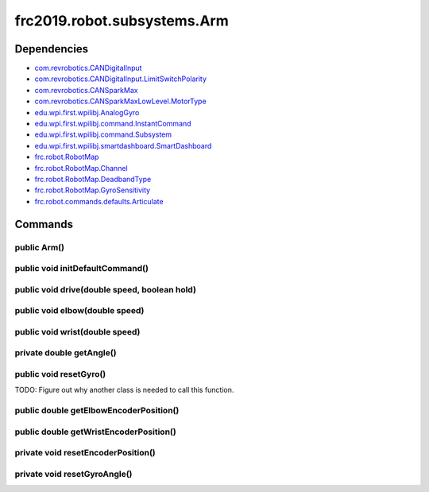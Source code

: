 =========================
frc2019.robot.subsystems.Arm
=========================

------------
Dependencies
------------
- `com.revrobotics.CANDigitalInput <http://www.revrobotics.com/content/sw/max/sw-docs/java/com/revrobotics/CANDigitalInput.html>`_
- `com.revrobotics.CANDigitalInput.LimitSwitchPolarity <http://www.revrobotics.com/content/sw/max/sw-docs/java/com/revrobotics/CANDigitalInput.LimitSwitchPolarity.html>`_
- `com.revrobotics.CANSparkMax <http://www.revrobotics.com/content/sw/max/sw-docs/java/com/revrobotics/CANSparkMax.html>`_
- `com.revrobotics.CANSparkMaxLowLevel.MotorType <http://www.revrobotics.com/content/sw/max/sw-docs/java/com/revrobotics/CANSparkMaxLowLevel.MotorType.html>`_
- `edu.wpi.first.wpilibj.AnalogGyro <http://first.wpi.edu/FRC/roborio/release/docs/java/edu/wpi/first/wpilibj/AnalogGyro.html>`_
- `edu.wpi.first.wpilibj.command.InstantCommand <http://first.wpi.edu/FRC/roborio/release/docs/java/edu/wpi/first/wpilibj/command/InstantCommand.html>`_
- `edu.wpi.first.wpilibj.command.Subsystem <http://first.wpi.edu/FRC/roborio/release/docs/java/edu/wpi/first/wpilibj/command/Subsystem.html>`_
- `edu.wpi.first.wpilibj.smartdashboard.SmartDashboard <http://first.wpi.edu/FRC/roborio/release/docs/java/edu/wpi/first/wpilibj/smartdashboard/SmartDashboard.html>`_
- `frc.robot.RobotMap <https://2019-documentation.readthedocs.io/en/latest/Class%20Documentation/RobotMap.html>`_
- `frc.robot.RobotMap.Channel <https://2019-documentation.readthedocs.io/en/latest/Class%20Documentation/RobotMap.html#public-static-enum-channel>`_
- `frc.robot.RobotMap.DeadbandType <https://2019-documentation.readthedocs.io/en/latest/Class%20Documentation/RobotMap.html#public-static-enum-deadbandtype>`_
- `frc.robot.RobotMap.GyroSensitivity <https://2019-documentation.readthedocs.io/en/latest/Class%20Documentation/RobotMap.html#public-static-enum-gyrosensitivity>`_
- `frc.robot.commands.defaults.Articulate <https://2019-documentation.readthedocs.io/en/latest/Class%20Documentation/Commands/defaults/Articulate.html>`_

--------
Commands
--------

~~~~~~~~~~~~
public Arm()
~~~~~~~~~~~~


~~~~~~~~~~~~~~~~~~~~~~~~~~~~~~~~
public void initDefaultCommand()
~~~~~~~~~~~~~~~~~~~~~~~~~~~~~~~~


~~~~~~~~~~~~~~~~~~~~~~~~~~~~~~~~~~~~~~~~~~~~~
public void drive(double speed, boolean hold)
~~~~~~~~~~~~~~~~~~~~~~~~~~~~~~~~~~~~~~~~~~~~~


~~~~~~~~~~~~~~~~~~~~~~~~~~~~~~~
public void elbow(double speed)
~~~~~~~~~~~~~~~~~~~~~~~~~~~~~~~


~~~~~~~~~~~~~~~~~~~~~~~~~~~~~~~
public void wrist(double speed)
~~~~~~~~~~~~~~~~~~~~~~~~~~~~~~~


~~~~~~~~~~~~~~~~~~~~~~~~~
private double getAngle()
~~~~~~~~~~~~~~~~~~~~~~~~~


~~~~~~~~~~~~~~~~~~~~~~~
public void resetGyro()
~~~~~~~~~~~~~~~~~~~~~~~

TODO: Figure out why another class is needed to call this function.

~~~~~~~~~~~~~~~~~~~~~~~~~~~~~~~~~~~~~~~
public double getElbowEncoderPosition()
~~~~~~~~~~~~~~~~~~~~~~~~~~~~~~~~~~~~~~~


~~~~~~~~~~~~~~~~~~~~~~~~~~~~~~~~~~~~~~~
public double getWristEncoderPosition()
~~~~~~~~~~~~~~~~~~~~~~~~~~~~~~~~~~~~~~~


~~~~~~~~~~~~~~~~~~~~~~~~~~~~~~~~~~~
private void resetEncoderPosition()
~~~~~~~~~~~~~~~~~~~~~~~~~~~~~~~~~~~


~~~~~~~~~~~~~~~~~~~~~~~~~~~~~
private void resetGyroAngle()
~~~~~~~~~~~~~~~~~~~~~~~~~~~~~
